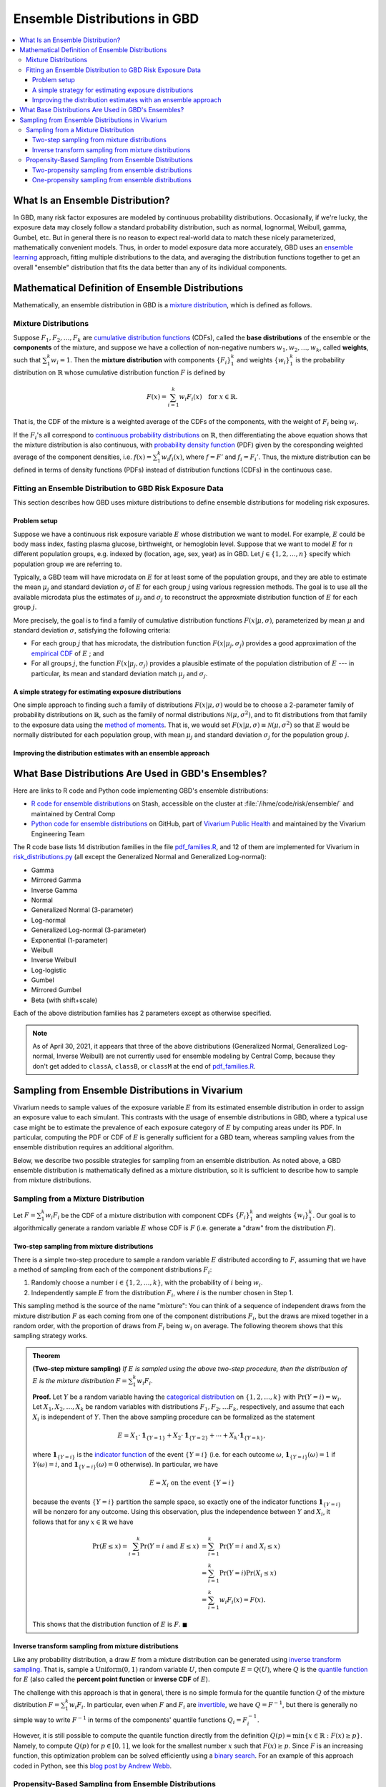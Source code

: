 ..
  Section title decorators for this document:

  ==============
  Document Title
  ==============
  Section Level 1
  ---------------
  Section Level 2
  +++++++++++++++
  Section Level 3
  ~~~~~~~~~~~~~~~
  Section Level 4
  ^^^^^^^^^^^^^^^
  Section Level 5
  '''''''''''''''

  The depth of each section level is determined by the order in which each
  decorator is encountered below. If you need an even deeper section level, just
  choose a new decorator symbol from the list here:
  https://docutils.sourceforge.io/docs/ref/rst/restructuredtext.html#sections
  And then add it to the list of decorators above.

.. _vivarium_best_practices_ensemble_distributions:

=========================================================
Ensemble Distributions in GBD
=========================================================

.. contents::
   :local:

What Is an Ensemble Distribution?
---------------------------------

In GBD, many risk factor exposures are modeled by continuous probability
distributions. Occasionally, if we're lucky, the exposure data may closely
follow a standard probability distribution, such as normal, lognormal, Weibull,
gamma, Gumbel, etc. But in general there is no reason to expect real-world data
to match these nicely parameterized, mathematically convenient models. Thus, in
order to model exposure data more accurately, GBD uses an `ensemble learning`_
approach, fitting multiple distributions to the data, and averaging the
distribution functions together to get an overall "ensemble" distribution that
fits the data better than any of its individual components.

.. _ensemble learning: https://www.toptal.com/machine-learning/ensemble-methods-machine-learning#:~:text=Ensemble%20methods%20are%20techniques%20that,winning%20solutions%20used%20ensemble%20methods.

Mathematical Definition of Ensemble Distributions
-------------------------------------------------

Mathematically, an ensemble distribution in GBD is a `mixture distribution`_,
which is defined as follows.

Mixture Distributions
+++++++++++++++++++++

Suppose :math:`F_1, F_2,\ldots, F_k` are `cumulative distribution functions
<CDF_>`_ (CDFs), called the **base distributions** of the ensemble or the
**components** of the mixture, and suppose we have a collection of non-negative
numbers :math:`w_1, w_2,\ldots, w_k`, called **weights**, such that
:math:`\sum_1^k w_i = 1`. Then the **mixture distribution** with components
:math:`\{F_i\}_1^k` and weights :math:`\{w_i\}_1^k` is the probability
distribution on :math:`\mathbb{R}` whose cumulative distribution function :math:`F` is defined by

.. math::

  F(x) = \sum_{i=1}^k w_i F_i(x)\quad \text{for } x\in \mathbb{R}.

That is, the CDF of the mixture is a weighted average of the CDFs of the
components, with the weight of :math:`F_i` being :math:`w_i`.

If the :math:`F_i`'s all correspond to `continuous probability distributions`_
on :math:`\mathbb{R}`, then differentiating the above equation shows that the
mixture distribution is also continuous, with `probability density function
<PDF_>`_ (PDF) given by the coresponding weighted average of the component
densities, i.e. :math:`f(x) = \sum_1^k w_i f_i(x)`, where :math:`f=F'` and
:math:`f_i=F_i'`. Thus, the mixture distribution can be defined in terms of
density functions (PDFs) instead of distribution functions (CDFs) in the
continuous case.

.. _mixture distribution: https://en.wikipedia.org/wiki/Mixture_distribution
.. _CDF: https://en.wikipedia.org/wiki/Cumulative_distribution_function
.. _continuous probability distributions: https://en.wikipedia.org/wiki/Probability_distribution#Continuous_probability_distribution
.. _PDF: https://en.wikipedia.org/wiki/Probability_density_function

Fitting an Ensemble Distribution to GBD Risk Exposure Data
++++++++++++++++++++++++++++++++++++++++++++++++++++++++++

This section describes how GBD uses mixture distributions to define ensemble
distributions for modeling risk exposures.

Problem setup
~~~~~~~~~~~~~~~

Suppose we have a continuous risk exposure variable :math:`E` whose distribution
we want to model. For example, :math:`E` could be body mass index, fasting
plasma glucose, birthweight, or hemoglobin level. Suppose that we want to model
:math:`E` for :math:`n` different population groups, e.g. indexed by (location,
age, sex, year) as in GBD. Let :math:`j\in \{1,2,\ldots,n\}` specify which
population group we are referring to.

Typically, a GBD team will have microdata on :math:`E` for at least some of the
population groups, and they are able to estimate the mean :math:`\mu_j` and
standard deviation :math:`\sigma_j` of :math:`E` for each group :math:`j` using
various regression methods. The goal is to use all the available microdata plus
the estimates of :math:`\mu_j` and :math:`\sigma_j` to reconstruct the
approxmiate distribution function of :math:`E` for each group :math:`j`.

More precisely, the goal is to find a family of cumulative distribution
functions :math:`F(x | \mu, \sigma)`, parameterized by mean :math:`\mu` and
standard deviation :math:`\sigma`, satisfying the following criteria:

* For each group :math:`j` that has microdata, the distribution function
  :math:`F(x | \mu_j, \sigma_j)` provides a good approximation of the
  `empirical CDF`_ of :math:`E` ; and

* For all groups :math:`j`, the function :math:`F(x | \mu_j, \sigma_j)` provides
  a plausible estimate of the population distribution of :math:`E` --- in particular, its mean and
  standard deviation match :math:`\mu_j` and :math:`\sigma_j`.

.. _empirical CDF: https://en.wikipedia.org/wiki/Empirical_distribution_function

A simple strategy for estimating exposure distributions
~~~~~~~~~~~~~~~~~~~~~~~~~~~~~~~~~~~~~~~~~~~~~~~~~~~~~~~~~~~~~

One simple approach to finding such a family of distributions :math:`F(x | \mu,
\sigma)` would be to choose a 2-parameter family of probability distributions on
:math:`\mathbb{R}`, such as the family of normal distributions
:math:`\mathcal{N}(\mu,\sigma^2)`, and to fit distributions from that family to
the exposure data using the `method of moments`_. That is, we would set
:math:`F(x | \mu, \sigma) \equiv \mathcal{N}(\mu,\sigma^2)` so that :math:`E`
would be normally distributed for each population group, with mean :math:`\mu_j`
and standard deviation :math:`\sigma_j` for the population group :math:`j`.

.. _method of moments: https://en.wikipedia.org/wiki/Method_of_moments_(statistics)

Improving the distribution estimates with an ensemble approach
~~~~~~~~~~~~~~~~~~~~~~~~~~~~~~~~~~~~~~~~~~~~~~~~~~~~~~~~~~~~~~~~

.. todo::
  **Fill in this section.** Here are some unfinished snippets I started:

  The family of functions :math:`F(x | \mu, \sigma)` will be defined as a
  mixture of a fixed set of base distributions :math:`F_1(x | \mu, \sigma),
  F_2(x | \mu, \sigma),\ldots, F_k(x | \mu, \sigma)`  parameterized by mean
  :math:`\mu` and standard deviation :math:`\sigma`, using a fixed global set of
  weights :math:`\{w_i\}_1^k` for all :math:`\mu` and :math:`\sigma`. GBD calls
  :math:`F(x | \mu, \sigma)` an **ensemble distribution**.


  The goal for modeling :math:`E` with an ensemble distribution is to find a **global** set of weights :math:`\{w_i\}_1^k`


  to start with a specified set of base distributions :math:`F_1(x | \mu,
  \sigma), F_2(x | \mu, \sigma),\ldots, F_k(x | \mu, \sigma)`  parameterized by
  mean :math:`\mu` and standard deviation :math:`\sigma` and

  To model risk exposures using ensemble distributions, GBD uses the following
  procedure:

  1. Start with a collection of base distributions :math:`F_1, F_2,\ldots,
  F_k`

What Base Distributions Are Used in GBD's Ensembles?
----------------------------------------------------

Here are links to R code and Python code implementing GBD's ensemble distributions:

* `R code for ensemble distributions <R code_>`_ on Stash, accessible on the
  cluster at :file:`/ihme/code/risk/ensemble/` and maintained by Central Comp

* `Python code for ensemble distributions <Python code_>`_ on GitHub, part of
  `Vivarium Public Health <https://github.com/ihmeuw/vivarium_public_health>`_
  and maintained by the Vivarium Engineering Team

The R code base lists 14 distribution families in the file `pdf_families.R`_,
and 12 of them are implemented for Vivarium in `risk_distributions.py`_ (all
except the Generalized Normal and Generalized Log-normal):

.. _R code: https://stash.ihme.washington.edu/projects/RF/repos/ensemble/browse
.. _Python code: https://github.com/ihmeuw/risk_distributions/
.. _pdf_families.R: https://stash.ihme.washington.edu/projects/RF/repos/ensemble/browse/pdf_families.R
.. _risk_distributions.py: https://github.com/ihmeuw/risk_distributions/blob/master/src/risk_distributions/risk_distributions.py

* Gamma
* Mirrored Gamma
* Inverse Gamma
* Normal
* Generalized Normal (3-parameter)
* Log-normal
* Generalized Log-normal (3-parameter)
* Exponential (1-parameter)
* Weibull
* Inverse Weibull
* Log-logistic
* Gumbel
* Mirrored Gumbel
* Beta (with shift+scale)

Each of the above distribution families has 2 parameters except as otherwise
specified.

.. todo::

  Make a table out of the above list, including the following possible columns:

  * Name + Wikipedia link (or other source)
  * R function + documentation link
  * scipy.stats function + documentation link
  * Number of parameters for the distribution family (1, 2, or 3)
  * Formula for pdf or cdf?
  * How to get distribution parameters from mean and variance?

.. note::

  As of April 30, 2021, it appears that three of the above distributions
  (Generalized Normal, Generalized Log-normal, Inverse Weibull) are not
  currently used for ensemble modeling by Central Comp, because they don't get
  added to ``classA``, ``classB``, or ``classM`` at the end of
  `pdf_families.R`_.

Sampling from Ensemble Distributions in Vivarium
------------------------------------------------

Vivarium needs to sample values of the exposure variable :math:`E` from its
estimated ensemble distribution in order to assign an exposure value to each
simulant. This contrasts with the usage of ensemble distributions in GBD, where
a typical use case might be to estimate the prevalence of each exposure category
of :math:`E` by computing areas under its PDF. In particular, computing the PDF
or CDF of :math:`E` is generally sufficient for a GBD team, whereas sampling
values from the ensemble distribution requires an additional algorithm.

Below, we describe two possible strategies for sampling from an ensemble
distribution. As noted above, a GBD ensemble distribution is mathematically
defined as a mixture distribution, so it is sufficient to describe how to sample
from mixture distributions.

Sampling from a Mixture Distribution
+++++++++++++++++++++++++++++++++++++

Let :math:`F = \sum_1^k w_i F_i` be the CDF of a mixture distribution with
component CDFs :math:`\{F_i\}_1^k` and weights :math:`\{w_i\}_1^k`. Our goal is
to algorithmically generate a random variable :math:`E` whose CDF is :math:`F`
(i.e. generate a "draw" from the distribution :math:`F`).

..
  We describe two possible methods for sampling a random variable :math:`E` from the mixture distribution :math:`F`.

Two-step sampling from mixture distributions
~~~~~~~~~~~~~~~~~~~~~~~~~~~~~~~~~~~~~~~~~~~~

There is a simple two-step procedure to sample a random variable :math:`E`
distributed according to :math:`F`, assuming that we have a method of sampling
from each of the component distributions :math:`F_i`:

1.  Randomly choose a number :math:`i\in \{1,2,\ldots, k\}`, with the
    probability of :math:`i` being :math:`w_i`.

2.  Independently sample :math:`E` from the distribution :math:`F_i`, where
    :math:`i` is the number chosen in Step 1.

This sampling method is the source of the name "mixture": You can think of a
sequence of independent draws from the mixture distribution :math:`F` as each
coming from one of the component distributions :math:`F_i`, but the draws are
mixed together in a random order, with the proportion of draws from :math:`F_i`
being :math:`w_i` on average. The following theorem shows that this
sampling strategy works.

.. admonition:: Theorem

  **(Two-step mixture sampling)**
  *If* :math:`E` *is sampled using the above two-step procedure, then the
  distribution of* :math:`E` *is the mixture distribution*
  :math:`F = \sum_1^k w_i F_i`.

  **Proof.** Let :math:`Y` be a random variable having the `categorical
  distribution`_ on :math:`\{1,2,\ldots, k\}` with :math:`\Pr(Y=i) = w_i`. Let
  :math:`X_1,X_2,\ldots, X_k` be random variables with distributions
  :math:`F_1,F_2,\ldots F_k`, respectively, and assume that each :math:`X_i` is
  independent of :math:`Y`. Then the above sampling procedure can be formalized
  as the statement

  .. math::

    E = X_1 \cdot \mathbf{1}_{\{Y=1\}} + X_2\cdot \mathbf{1}_{\{Y=2\}}
    + \dotsb + X_k\cdot \mathbf{1}_{\{Y=k\}},

  where :math:`\mathbf{1}_{\{Y=i\}}` is the `indicator function`_ of the event
  :math:`\{Y=i\}` (i.e. for each outcome :math:`\omega`,
  :math:`\mathbf{1}_{\{Y=i\}}(\omega) = 1` if :math:`Y(\omega) = i`, and
  :math:`\mathbf{1}_{\{Y=i\}}(\omega) = 0` otherwise). In particular, we have

  .. math::

    E=X_i \text{ on the event } \{Y=i\}

  because the events :math:`\{Y=i\}` partition the sample space, so exactly one
  of the indicator functions :math:`\mathbf{1}_{\{Y=i\}}` will be nonzero for
  any outcome. Using this observation, plus the independence between :math:`Y`
  and :math:`X_i`, it follows that for any :math:`x\in\mathbb{R}` we have

  .. math::

    \begin{align*}
    \Pr(E\le x)
    = \sum_{i=1}^k \Pr(Y=i \text{ and } E\le x)
    &= \sum_{i=1}^k \Pr(Y=i \text{ and } X_i\le x)\\
    &= \sum_{i=1}^k \Pr(Y=i) \Pr(X_i\le x)\\
    &= \sum_{i=1}^k w_i F_i(x)
    = F(x).
    \end{align*}

  This shows that the distribution function of :math:`E` is :math:`F`.
  :math:`\blacksquare`

.. _categorical distribution: https://en.wikipedia.org/wiki/Categorical_distribution
.. _indicator function: https://en.wikipedia.org/wiki/Indicator_function

Inverse transform sampling from mixture distributions
~~~~~~~~~~~~~~~~~~~~~~~~~~~~~~~~~~~~~~~~~~~~~~~~~~~~~

Like any probability distribution, a draw :math:`E` from a mixture distribution
can be generated using `inverse transform sampling`_. That is, sample a
:math:`\mathrm{Uniform}(0,1)` random variable :math:`U`, then compute :math:`E =
Q(U)`, where :math:`Q` is the `quantile function`_ for :math:`E` (also called
the **percent point function** or **inverse CDF** of :math:`E`).

The challenge with this approach is that in general, there is no simple formula
for the quantile function :math:`Q` of the mixture distribution :math:`F =
\sum_1^k w_i F_i`. In particular, even when :math:`F` and :math:`F_i` are
`invertible`_, we have :math:`Q = F^{-1}`, but there is generally no simple way
to write :math:`F^{-1}` in terms of the components' quantile functions
:math:`Q_i = F_i^{-1}`.

However, it is still possible to compute the quantile function directly from the
definition :math:`Q(p) = \min \{x\in \mathbb{R} : F(x) \ge p\}`. Namely, to
compute :math:`Q(p)` for :math:`p\in [0,1]`, we look for the smallest number
:math:`x` such that :math:`F(x)\ge p`. Since :math:`F` is an increasing
function, this optimization problem can be solved efficiently using a `binary
search`_. For an example of this approach coded in Python, see this `blog post
by Andrew Webb`_.

.. _inverse transform sampling: https://en.wikipedia.org/wiki/Inverse_transform_sampling
.. _quantile function: https://en.wikipedia.org/wiki/Quantile_function
.. _invertible: https://en.wikipedia.org/wiki/Inverse_function
.. _binary search: https://en.wikipedia.org/wiki/Binary_search_algorithm
.. _blog post by Andrew Webb: http://www.awebb.info/probability/2017/05/12/quantiles-of-mixture-distributions.html

Propensity-Based Sampling from Ensemble Distributions
+++++++++++++++++++++++++++++++++++++++++++++++++++++

A key design feature of Vivarium is *propensity-based sampling*, in which each
simulant posesses a random "propensity" for an attribute :math:`E` (such as a
risk exposure) that is invariant across scenarios and/or time and/or draws of
model parameters, and the propensity is used to deterministically assign the
value of :math:`E` for the simulant at each time step. This is typically done by
defining the propensities as real numbers that are drawn uniformly from the
interval :math:`[0,1]` and then applying `inverse transform sampling`_ in order
to guarantee that :math:`E` follows a prescribed distribution across the
simulated population. Here we describe two propensity-based approaches to
sampling from an ensemble distribution, based on the two sampling strategies for
mixture distributions deescribed above.

Two-propensity sampling from ensemble distributions
~~~~~~~~~~~~~~~~~~~~~~~~~~~~~~~~~~~~~~~~~~~~~~~~~~~~~

One-propensity sampling from ensemble distributions
~~~~~~~~~~~~~~~~~~~~~~~~~~~~~~~~~~~~~~~~~~~~~~~~~~~~~

.. todo::

  Add discussion of pros and cons of the above sampling approaches, including
  what would happen if we make propensities change over time. Here's a note from
  Abie, based on a conversation with James:

    In future simulations, we might want individual simulants to have risk
    factor exposures that are correlated over time, but not perfectly correlated
    over time. For example, this could be accomplished in a normally distributed
    risk by changing the risk factor propensity by a small amount every
    timestep, in a way that keeps the propensity uniformly distributed between
    zero and one.  The mixture interpretation of the ensemble distribution is
    amenable to a similar sort of imperfectly autocorrelated risk exposure, by
    changing the second propensity while leaving the first fixed.  This might
    result in unexpected features, however, and we will need to proceed with
    caution, if and when the time comes.
